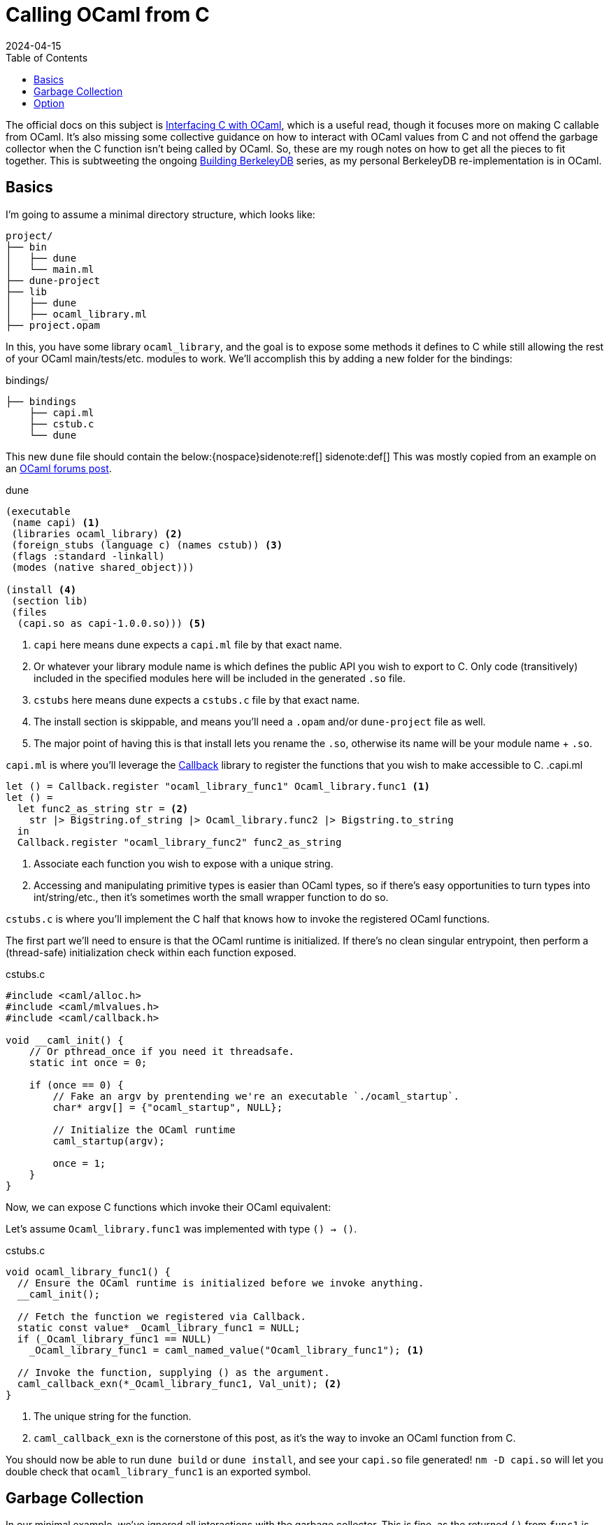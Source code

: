 = Calling OCaml from C
:revdate: 2024-04-15
:toc: right
:page-hook-preamble: false

The official docs on this subject is https://v2.ocaml.org/manual/intfc.html[Interfacing C with OCaml], which is a useful read, though it focuses more on making C callable from OCaml.  It's also missing some collective guidance on how to interact with OCaml values from C and not offend the garbage collector when the C function isn't being called by OCaml.  So, these are my rough notes on how to get all the pieces to fit together.  This is subtweeting the ongoing link:/building-berkeleydb/[Building BerkeleyDB] series, as my personal BerkeleyDB re-implementation is in OCaml.

== Basics
:uri-dune-forums-post: https://discuss.ocaml.org/t/linking-several-so-libraries-produced-by-dune/6133

I'm going to assume a minimal directory structure, which looks like:

[source]
----
project/
├── bin
│   ├── dune
│   └── main.ml
├── dune-project
├── lib
│   ├── dune
│   ├── ocaml_library.ml
├── project.opam
----

In this, you have some library `ocaml_library`, and the goal is to expose some methods it defines to C while still allowing the rest of your OCaml main/tests/etc. modules to work.  We'll accomplish this by adding a new folder for the bindings:

.bindings/
[source]
----
├── bindings
    ├── capi.ml
    ├── cstub.c
    └── dune
----

This new `dune` file should contain the below:{nospace}sidenote:ref[]
[.aside]#sidenote:def[] This was mostly copied from an example on an {uri-dune-forums-post}[OCaml forums post].#

.dune
[source,scheme]
----
(executable
 (name capi) <1>
 (libraries ocaml_library) <2>
 (foreign_stubs (language c) (names cstub)) <3>
 (flags :standard -linkall)
 (modes (native shared_object)))

(install <4>
 (section lib)
 (files
  (capi.so as capi-1.0.0.so))) <5>
----
<1> `capi` here means dune expects a `capi.ml` file by that exact name.
<2> Or whatever your library module name is which defines the public API you wish to export to C.  Only code (transitively) included in the specified modules here will be included in the generated `.so` file.
<3> `cstubs` here means dune expects a `cstubs.c` file by that exact name.
<4> The install section is skippable, and means you'll need a `.opam` and/or `dune-project` file as well.
<5> The major point of having this is that install lets you rename the `.so`, otherwise its name will be your module name + `.so`.

`capi.ml` is where you'll leverage the https://v2.ocaml.org/api/Callback.html[Callback] library to register the functions that you wish to make accessible to C.
.capi.ml
[source,ocaml]
----
let () = Callback.register "ocaml_library_func1" Ocaml_library.func1 <1>
let () =
  let func2_as_string str = <2>
    str |> Bigstring.of_string |> Ocaml_library.func2 |> Bigstring.to_string
  in
  Callback.register "ocaml_library_func2" func2_as_string
----
<1> Associate each function you wish to expose with a unique string.
<2> Accessing and manipulating primitive types is easier than OCaml types, so if there's easy opportunities to turn types into int/string/etc., then it's sometimes worth the small wrapper function to do so.

`cstubs.c` is where you'll implement the C half that knows how to invoke the registered OCaml functions.

The first part we'll need to ensure is that the OCaml runtime is initialized.  If there's no clean singular entrypoint, then perform a (thread-safe) initialization check within each function exposed.

.cstubs.c
[source,c]
----
#include <caml/alloc.h>
#include <caml/mlvalues.h>
#include <caml/callback.h>

void __caml_init() {
    // Or pthread_once if you need it threadsafe.
    static int once = 0;

    if (once == 0) {
        // Fake an argv by prentending we're an executable `./ocaml_startup`.
        char* argv[] = {"ocaml_startup", NULL};

        // Initialize the OCaml runtime
        caml_startup(argv);

        once = 1;
    }
}
----

Now, we can expose C functions which invoke their OCaml equivalent:

Let's assume `Ocaml_library.func1` was implemented with type `() -> ()`.

.cstubs.c
[source,c]
----
void ocaml_library_func1() {
  // Ensure the OCaml runtime is initialized before we invoke anything.
  __caml_init();

  // Fetch the function we registered via Callback.
  static const value* _Ocaml_library_func1 = NULL;
  if (_Ocaml_library_func1 == NULL)
    _Ocaml_library_func1 = caml_named_value("Ocaml_library_func1"); <1>

  // Invoke the function, supplying () as the argument.
  caml_callback_exn(*_Ocaml_library_func1, Val_unit); <2>
}
----
<1> The unique string for the function.
<2> `caml_callback_exn` is the cornerstone of this post, as it's the way to invoke an OCaml function from C.

You should now be able to run `dune build` or `dune install`, and see your `capi.so` file generated!
`nm -D capi.so` will let you double check that `ocaml_library_func1` is an exported symbol.

== Garbage Collection

In our minimal example, we've ignored all interactions with the garbage collector.  This is fine, as the returned `()` from `func1` is immediately garbage anyway, so it's fine for it to be GC'd at any point.  Let's assume our exposed wrapper of `Ocaml_library.func2` is of type `string -> string`, and thus something less trivially safe for garbage collection.  This also means we also get to go into a minor digression on string handling!

For allocating a string, there's two options:

* Null-terminated: `value caml_copy_string (char const *)`
* Known-size: `value caml_alloc_initialized_string (mlsize_t len, const char *)`

And for extracting data out of a string, `mlsize_t caml_string_length (value)` returns the length of the string, and `String_val(value)` is a macro which returns the pointer to the beginning of the string.

To prevent accidents, it's also nice to assert on the tag type of returned values when possible, so that it's obvious if the types don't line up across OCaml and C.  For strings, that looks like `assert(Tag_val(val) == String_tag)`.

And now, the garbage collection safe pattern:

.cstubs.c
[source,c]
----
char* ocaml_library_func2(char* str_in) {
  __caml_init();

  CAMLparam0(); <1>

  static const value* _Ocaml_library_func2 = NULL;
  if (_Ocaml_library_func2 == NULL)
    _Ocaml_library_func2 = caml_named_value("ocaml_library_func2");

  value ocaml_str_in = caml_copy_string(str_in);

  CAMLlocal1(result); <2>
  result = caml_callback2_exn(*_Ocaml_library_func2, ocaml_str_in);
  assert(Tag_val(result) == String_tag);

  size_t result_len = caml_string_length(result);
  char* str_out = malloc(result_len);
  memcpy(str_out, String_val(result), result_len);

  CAMLreturnT(char*, str_out); <3>
}
----
<1> Start all functions with `CAMLparam0()`.  The `0` is that it takes 0 arguments.  The arguments would be any `value` arguments given by the OCaml runtime.  This is mostly meant for C functions called from OCaml, which isn't what we're doing, so it'll always be 0.
<2> Use `CAMLlocal*()` to create locals which are GC-safe.  `CAMLlocal1(result);` is equivalent to `value result;`, but GC-safe.  The number can range from 1 through 5.
<3> Use `CAMLreturnT` instead of `return`.  First argument is your return type, second is the return expression.  Most other example code shows `CAMLreturn(val)`, which is equivalent to `CAMLreturnT(value, val)`.  Except we aren't a C function being called from OCaml, so we probably never want to return a `value`.

This idiom provides a way to ensure that values returned from OCaml stay alive during the local scope of the function.  To allow them to stay alive past the end of the function scope, then they need to be registered as a GC root with the OCaml runtime.  There's two ways of registering GC roots offered: `caml_register_global_root(value*)` and `caml_register_generational_global_root(value*)`.  The difference is in how often the pointed-to `value` will be mutated.  If nearly never, then use the latter `generational` variant.  If the pointed-to value is expected to change, then use the former not-`generational` variant.  Both forms of GC roots are un-registered via `caml_remove_global_root(value*)`.

In both cases, the expected usage is to register the GC root immediately after a valid value has been written to the location, and one must not call any other OCaml runtime or allocation function in between.  As an example, we have a function which allocates a non-trivial OCaml object, and associated functions to get information about it:

.capi.ml
[source,ocaml]
----
(* Our non-trivial object. *)
type t = { s : string }

let () =
  let make_t_obj () = { s = "hello" } in
  Callback.register "make_t_obj" make_t_obj
let () =
  let t_get_s obj = obj.s in
  Callback.register "t_get_s" t_get_s
----

We'd then expose this in C as something like:

.cstubs.c
[source,c]
----
typedef void* ocaml_obj_t; <1>

ocaml_obj_t make_t_obj() {
  __caml_init();
  CAMLparam0();

  static const value* _ocaml_make_t_obj = NULL;
  if (_ocaml_make_t_obj == NULL)
    _ocaml_make_t_obj = caml_named_value("make_t_obj");

  CAMLlocal1(result);
  result = caml_callback2_exn(*_ocaml_make_t_obj, Val_unit);

  ocaml_obj_t *ocs = malloc(sizeof(ocaml_obj_t));
  *((value*)ocs) = result;
  caml_register_generational_global_root((value*)ocs); <2>

  CAMLreturnT(ocaml_obj_t*, ocs);
}

char* ocaml_obj_t_get_s(ocaml_obj_t* obj) {
  CAMLparam0(); <3>

  static const value* _ocaml_t_get_s = NULL;
  if (_ocaml_t_get_s == NULL)
    _ocaml_t_get_s = caml_named_value("t_get_s");

  CAMLlocal1(result);
  result = caml_callback2_exn(*_ocaml_t_get_s, *((value*)obj));
  assert(Tag_val(result) == String_tag);

  size_t result_len = caml_string_length(result);
  char* str_out = malloc(result_len);
  memcpy(str_out, String_val(result), result_len);

  CAMLreturnT(char*, str_out);
}

void free_ocaml_obj_t(ocaml_obj_t* obj) {
    caml_remove_global_root(obj); <4>
    free(ocs);
}
----
<1> Expose the ocaml object under some opaque type.  We'll cast it back to `value*` when needed, but this prevent anything else from knowing it's an OCaml value.
<2> We know our `ocaml_obj_t` is something written to only once, so the `generational` variant is appropriate here.
<3> `obj` is already a GC root, so there's no need to `CAMLparam1(obj)`.  Also, note that one wouldn't call this function without already having called `make_t_obj()`, so there's no need to repeat the `__caml_init()` check.
<4> Remove the GC root as part of the normal C flow of destroying and freeing the object.

== Option

OCaml records and sum types are relatively opaque from C, but unexpectedly, `option` is trivial to manipulate from C.

.capi.ml
[source,ocaml]
----
let () =
  let maybe_integer () = Some(1) in
  Callback.register "maybe_integer" maybe_integer
----

And rather than having to also register `is_none` and `get_int_from_some` functions to invoke, one can just directly manipulate the `int option` type from C:

.cstubs.c
[source,c]
----
typedef _optional_integer_t {
  bool present;
  int value;
} optional_integer_t;

optional_integer_t ocaml_maybe_integer() {
  __caml_init();
  CAMLparam0();

  static const value* _ocaml_maybe_integer = NULL;
  if (_ocaml_maybe_integer == NULL)
    _ocaml_maybe_integer = caml_named_value("maybe_integer");

  CAMLlocal1(result);
  result = caml_callback2_exn(*_ocaml_maybe_integer, Val_unit);
  optional_integer_t ret_value;

  if (Is_none(result)) { <1>
    ret_value.present = false;
  } else {
    ret_value.present = true;
    value some = Some_val(result); <2>
    ret_value.value = Int_val(some); <3>
  }

  CAMLreturnT(optional_integer_t, ret_value);
}
----
<1> `Is_none(v)` is a macro which is the same as `Option.is_none`.
<2> `Some_val(v)` is a macro which is the same as `Option.get`.
<3> And the unwrapped value can be treated as normal, which in this case, is interpret it as an integer.
